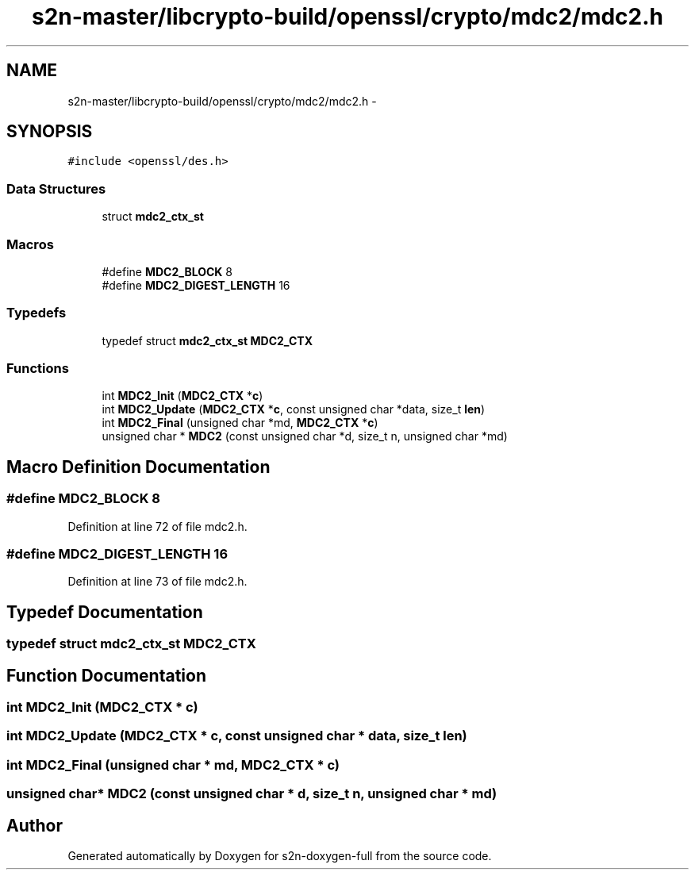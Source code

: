 .TH "s2n-master/libcrypto-build/openssl/crypto/mdc2/mdc2.h" 3 "Fri Aug 19 2016" "s2n-doxygen-full" \" -*- nroff -*-
.ad l
.nh
.SH NAME
s2n-master/libcrypto-build/openssl/crypto/mdc2/mdc2.h \- 
.SH SYNOPSIS
.br
.PP
\fC#include <openssl/des\&.h>\fP
.br

.SS "Data Structures"

.in +1c
.ti -1c
.RI "struct \fBmdc2_ctx_st\fP"
.br
.in -1c
.SS "Macros"

.in +1c
.ti -1c
.RI "#define \fBMDC2_BLOCK\fP   8"
.br
.ti -1c
.RI "#define \fBMDC2_DIGEST_LENGTH\fP   16"
.br
.in -1c
.SS "Typedefs"

.in +1c
.ti -1c
.RI "typedef struct \fBmdc2_ctx_st\fP \fBMDC2_CTX\fP"
.br
.in -1c
.SS "Functions"

.in +1c
.ti -1c
.RI "int \fBMDC2_Init\fP (\fBMDC2_CTX\fP *\fBc\fP)"
.br
.ti -1c
.RI "int \fBMDC2_Update\fP (\fBMDC2_CTX\fP *\fBc\fP, const unsigned char *data, size_t \fBlen\fP)"
.br
.ti -1c
.RI "int \fBMDC2_Final\fP (unsigned char *md, \fBMDC2_CTX\fP *\fBc\fP)"
.br
.ti -1c
.RI "unsigned char * \fBMDC2\fP (const unsigned char *d, size_t n, unsigned char *md)"
.br
.in -1c
.SH "Macro Definition Documentation"
.PP 
.SS "#define MDC2_BLOCK   8"

.PP
Definition at line 72 of file mdc2\&.h\&.
.SS "#define MDC2_DIGEST_LENGTH   16"

.PP
Definition at line 73 of file mdc2\&.h\&.
.SH "Typedef Documentation"
.PP 
.SS "typedef struct \fBmdc2_ctx_st\fP  \fBMDC2_CTX\fP"

.SH "Function Documentation"
.PP 
.SS "int MDC2_Init (\fBMDC2_CTX\fP * c)"

.SS "int MDC2_Update (\fBMDC2_CTX\fP * c, const unsigned char * data, size_t len)"

.SS "int MDC2_Final (unsigned char * md, \fBMDC2_CTX\fP * c)"

.SS "unsigned char* MDC2 (const unsigned char * d, size_t n, unsigned char * md)"

.SH "Author"
.PP 
Generated automatically by Doxygen for s2n-doxygen-full from the source code\&.
